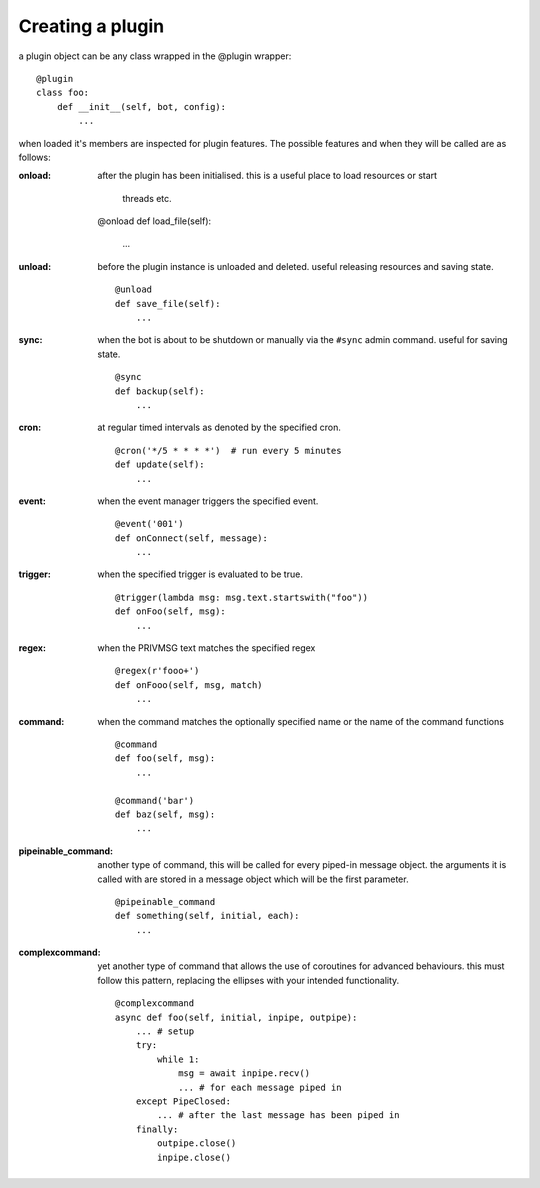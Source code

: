 Creating a plugin
=================

a plugin object can be any class wrapped in the @plugin wrapper::

    @plugin
    class foo:
        def __init__(self, bot, config):
            ...

when loaded it's members are inspected for plugin features. The
possible features and when they will be called are as follows:

:onload: after the plugin has been
        initialised. this is a useful place to load resources or start
            threads etc.
            ::

        @onload
        def load_file(self):
            ...

:unload: before the plugin instance
    is unloaded and deleted. useful releasing resources and saving
    state. ::

        @unload
        def save_file(self):
            ...

:sync: when the bot is about to be shutdown or manually via the ``#sync``
    admin command. useful for saving state. ::

        @sync
        def backup(self):
            ...

:cron: at regular timed intervals as denoted by the specified cron.
    ::

        @cron('*/5 * * * *')  # run every 5 minutes
        def update(self):
            ...

:event: when the event manager triggers the specified event.
    ::

        @event('001')
        def onConnect(self, message):
            ...

:trigger: when the specified trigger is evaluated to be true.
    ::

        @trigger(lambda msg: msg.text.startswith("foo"))
        def onFoo(self, msg):
            ...

:regex: when the PRIVMSG text matches the specified regex
    ::

        @regex(r'fooo+')
        def onFooo(self, msg, match)
            ...

:command: when the command matches the optionally specified name
    or the name of the command functions
    ::

        @command
        def foo(self, msg):
            ...

        @command('bar')
        def baz(self, msg):
            ...

:pipeinable_command: another type of command, this will be called
    for every piped-in message object. the arguments it is called with
    are stored in a message object which will be the first parameter.

    ::

        @pipeinable_command
        def something(self, initial, each):
            ...

:complexcommand: yet another type of command that allows the use of
    coroutines for advanced behaviours. this must follow this pattern,
    replacing the ellipses with your intended functionality.
    ::

        @complexcommand
        async def foo(self, initial, inpipe, outpipe):
            ... # setup
            try:
                while 1:
                    msg = await inpipe.recv()
                    ... # for each message piped in
            except PipeClosed:
                ... # after the last message has been piped in
            finally:
                outpipe.close()
                inpipe.close()



